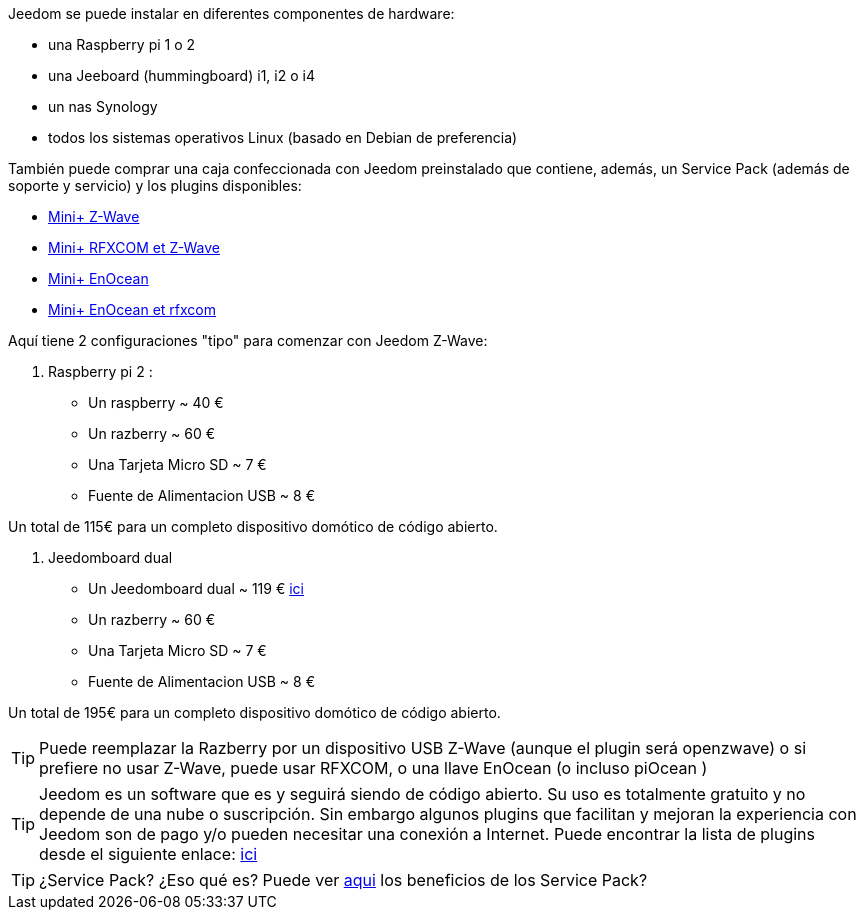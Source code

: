 Jeedom se puede instalar en diferentes componentes de hardware: 

- una Raspberry pi 1 o 2
- una Jeeboard (hummingboard) i1, i2 o i4
- un nas Synology
- todos los sistemas operativos Linux (basado en Debian de preferencia)

También puede comprar una caja confeccionada con Jeedom preinstalado que contiene, además, un Service Pack (además de soporte y servicio) y los plugins disponibles: 

- link:http://www.domadoo.fr/fr/box-domotique/2747-jeedom-pack-de-demarrage-jeedom-mini-compatible-z-wave.html[Mini+ Z-Wave]
- link:http://www.domadoo.fr/fr/box-domotique/2749-jeedom-pack-de-demarrage-jeedom-mini-compatible-z-wave-et-interface-rfxcom.html[Mini+ RFXCOM et Z-Wave]
- link:http://www.domadoo.fr/fr/box-domotique/2984-jeedom-pack-de-demarrage-jeedom-mini-compatible-enocean.html[Mini+ EnOcean]
- link:http://www.domadoo.fr/fr/box-domotique/2990-jeedom-pack-de-demarrage-jeedom-mini-compatible-enocean-et-interface-rfxcom.html[Mini+ EnOcean et rfxcom]

Aquí tiene 2 configuraciones "tipo" para comenzar con Jeedom Z-Wave:

. Raspberry pi 2 : 

- Un raspberry ~ 40 €
- Un razberry ~ 60 €
- Una Tarjeta Micro SD ~ 7 €
- Fuente de Alimentacion USB ~ 8 € 

Un total de 115€ para un completo dispositivo domótico de código abierto.

. Jeedomboard dual

- Un Jeedomboard dual ~ 119 € link:http://www.domadoo.fr/fr/informatique/2762-jeedom-ordinateur-monocarte-jeedomboard-dual.html[ici]
- Un razberry ~ 60 €
- Una Tarjeta Micro SD ~ 7 €
- Fuente de Alimentacion USB ~ 8 € 

Un total de 195€ para un completo dispositivo domótico de código abierto.

[TIP]
Puede reemplazar la Razberry por un dispositivo USB Z-Wave (aunque el plugin será openzwave) o si prefiere no usar Z-Wave, puede usar RFXCOM, o una llave EnOcean (o incluso piOcean )

[TIP]
Jeedom es un software que es y seguirá siendo de código abierto. Su uso es totalmente gratuito y no depende de una nube o suscripción. Sin embargo algunos plugins que facilitan y mejoran la experiencia con Jeedom son de pago y/o pueden necesitar una conexión a Internet. Puede encontrar la lista de plugins desde el siguiente enlace: http://market.jeedom.fr/index.php?v=d&p=market&type=plugin[ici]

[TIP]
¿Service Pack? ¿Eso qué es? Puede ver link:https://blog.jeedom.fr/?p=1215[aqui] los beneficios de los Service Pack?